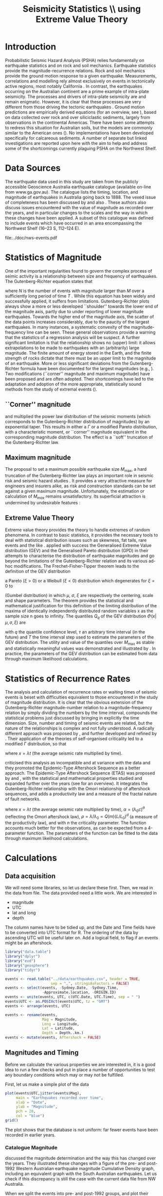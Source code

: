 #+TITLE: Seismicity Statistics \\ using Extreme Value Theory
#+OPTIONS: toc:nil ^:{}
#+LATEX_HEADER: \usepackage{chicago}
#+LATEX_HEADER: \usepackage[squaren]{SIunits}

* Introduction
Probabilistic Seismic Hazard Analysis (PSHA) relies fundamentally on
earthquake statistics and on rock and soil mechanics. Earthquake
statistics provide the magnitude-recurrence relations. Rock and soil
mechanics provide the ground motion response to a given earthquake.
Measurements, correlations and modelling rely almost exclusively on
events in tectonically active regions, most notably California
\cite{gutenberg-richter44:frequency,knopoff_al82:b-values,kaklamanos_al10:implementation}.
In contrast, the earthquakes occurring on the Australian continent are
a prime example of intra-plate seismicity. The processes and drivers
of intra-plate seismicity are and remain enigmatic. However, it is
clear that these processes are very different from those driving the
tectonic earthquakes \cite{stein07:approaches}. Ground motion
predictions are empirically derived equations (for an overview, see
\citeNP{kaklamanos_al10:implementation}), based on data collected over
rock and over siliciclastic sediments, largely from observations in
the continental Americas. There have been some attempts to redress
this situation for Australian soils, but the models are commonly
similar to the American ones
(\cite{lam_wilson08:new,leonard-al07:model}). No implementations have
been developed specifically for calcareous sediments.  A number of
separate but linked investigations are reported upon here with the aim
to help and address some of the shortcomings currently plaguing PSHA
on the Northwest Shelf.

* Data Sources
The earthquake data used in this study are taken from the publicly
accessible Geoscience Australia earthquake catalogue (available
on-line from www.ga.gov.au). The catalogue lists the timing, location,
and magnitude of earthquakes in Australia going back to 1888. The
vexed issue of completeness has been discussed by
\citeNP{leonard08:hundred} and also
\citeNP{sagar_leonard07:mapping}. These authors also discuss issues
encountered with the value of magnitude as recorded over the years,
and in particular changes to the scales and the way in which these
changes have been applied.  A subset of this catalogue was defined to
include events which have occurred in an area encompassing the
Northwest Shelf (16\degree--23\degree S, 112\degree--124\degree E). 
#+CAPTION: NW Shelf Earthquakes between 1929 and 2017
file:../doc/nws-events.pdf

* Statistics of Magnitude
One of the important regularities found to govern the complex
process of seimic activity is a relationship between size and
frequency of earthquakes. The Gutenberg-Richter equation states
that 
\begin{equation}
  \label{eq:gutenberg-richter}
N_T(M) = 10^{a - b M} 
\end{equation}
where $N$ is the number of events with magnitude larger than $M$ over
a sufficiently long period of time $T$
\cite{gutenberg-richter44:frequency}. While this equation has been
widely and successfully applied, it suffers from limitations.
Gutenberg-Richter plots always show a more or less developed
``shoulder'' towards the lower end of the magnitude axis, partly due
to under reporting of lower magnitude earthquakes. Towards the higher
end of the magnitude axis, the scatter of the data points increases
considerably, due to the paucity of the largest earthquakes. In many
instances, a systematic convexity of the magnitude-frequency line can
be seen. These general observations provide a warning that the
statistics of a regression analysis will be suspect.  A further
significant limitation is that the relationship shows no (upper)
limit: it allows extrapolations to be made to earthquakes with an
(arbitrarily) large magnitude. The finite amount of energy stored in
the Earth, and the finite strength of rocks dictate that there must be
an upper limit to the magnitude of an earthquake. More or less
significant deviations from the Gutenberg-Richter formula have been
documented for the largest magnitudes (e.g.,
\citeNP{pisarenko_sornette04:rigorous}). Two modifications (``corner''
magnitude and maximum magnitude) have been proposed and are often
adopted. Their shortcomings have led to the adaptation and adoption of
the more appropriate, statistically sound methods from the study of
extremal events (\cite{embrechts_al97:extremal}).

** ``Corner'' magnitude
\citeNP{kagan97:seismic,kagan_schoenberg01:estimation} and
\citeNP{vere-jones_etal01:remarks} multiplied the power law distribution
of the seismic moments (which corresponds to the Gutenberg-Richter
distribution of magnitudes) by an exponential taper. This results in
either a $\Gamma$ or a modified Pareto distribution, with a characteristic
moment, or ``corner'' magnitude equivalent in the corresponding
magnitude distribution. The effect is a ``soft'' truncation of the
Gutenberg-Richter law.

** Maximum magnitude
The proposal to set a maximum possible earthquake size $M_\mathrm{max}$, a
hard truncation of the Gutenberg-Richter law
\cite{consentino_al77:truncated,dargahi-noubary83:procedure,main_al99:constraints}
plays an important role in seismic risk and seismic hazard studies
\cite{bender_perkins93:_treatment,cornell94:statistical,kijiko_graham98:parametric}. It
provides a very attractive measure for engineers and insurers alike,
as risk and construction standards can be set against a given maximum
magnitude.  Unfortunately, the estimation or calculation of $M_{max}$
remains unsatisfactory. Its superficial attraction is undermined by
undesirable features
\cite{kagan93:statistics,pisarenko_etal08:new_approach}:
\begin{enumerate}
\item $M_\mathrm{max}$ is ill-defined, as it does not contain the time scale over
  which it has been determined, or over which is valid.
\item The cut-off nature of $M_\mathrm{max}$ is arbitrary in the sense that
  the impossibility of $M_\mathrm{max} + \epsilon$ for any arbitrarily small
  value of $\epsilon$ has no (physical) justification.
\item $M_\mathrm{max}$ is statistically highly unstable.
\end{enumerate}

** Extreme Value Theory
Extreme value theory provides the theory to handle extremes of random
phenomena. In contrast to basic statistics, it provides the necessary
tools to deal with statistical distribution issues such as skewness,
fat tails, rare events and the like \cite{embrechts_al97:extremal}.
\citeNP{pisarenko_etal08:characterisation} applied with success the
Generalised Extreme Value distribution (GEV) and the Generalised
Pareto distribution (GPD) in their attempts to characterise the
distribution of earthquake magnitudes and go beyond the limitations of
the Gutenberg-Richter relation and its various ad-hoc modifications.
The Frechet-Fisher-Tipper theorem \cite{embrechts_al97:extremal} leads
to the definition of the GEV distribution
\begin{equation}
  \label{eq:GEV}
\Phi(x|\mu,\sigma,\xi) = e^{- (1 + \xi (x - \mu)/ \sigma)^{-1/\xi)}},  
\end{equation}
a Pareto ($\xi>0$) or a Weibull ($\xi<0$) distribution which
degenerates for $\xi = 0$ to 
\begin{equation}
  \label{eq:gumbel}
\Phi(x|\mu,\sigma) = e^{-e^{-(x - \mu)/ \sigma}},  
\end{equation}
(Gumbel distribution) in which $\mu$, $\sigma$, $\xi$ are respectively
the centering, scale and shape parameters. The theorem provides the
statistical and mathematical justification for this definition of the
limiting distribution of the maxima of identically independently
distributed random variables x as the sample size n goes to infinity.
The quantiles $Q_q$ of the GEV distribution $\Phi(x|\mu,\sigma,\xi)$ are
\begin{equation}
  \label{eq:quantiles}
Q_q(\tau) = \mu(T) + ((\tau/T \log(1/q))^{\xi} - 1) \sigma(T)/\xi  
\end{equation}
with $q$ the quantile confidence level, $\tau$ an arbitrary time
interval (in the future) and $T$ the time interval step used to
estimate the parameters of the GEV distribution.  The utility and
value of the quantiles over $M_\mathrm{max}$ as stable and statistically
meaningful values was demonstrated and illustrated by
\citeNP{pisarenko_etal08:characterisation,pisarenko_etal08:new_approach}.
In practice, the parameters of the GEV distribution can be estimated
from data through maximum likelihood calculations. 

* Statistics of Recurrence Rates
The analysis and calculation of recurrence rates or waiting times of
seismic events is beset with difficulties equivalent to those
encountered in the study of magnitude distribution. It is clear that
the obvious extension of the Gutenberg-Richter magnitude-number
relation to a magnitude-frequency relation by simply dividing the
numbers by the time interval, compounds the statistical problems just
discussed by bringing in explicitly the time dimension. Size, number
and timing of seismic events are related, but the nature of the
relationships is complex and not fully understood.  A radically
different approach was proposed by \citeNP{bak_al02:unified}, and
further developed and refined by
\citeNP{corral05:renormalisation,corral06:dependence,corral09:statistical}. Their
application of the theories of self-organised criticality led to a
modified $\Gamma$ distribution, so that
\begin{equation}
  \label{eq:mod_gamma}
  p(x) = C \delta x^{\gamma-1} e^{-(x/\alpha)^{\delta}} / \alpha^\gamma \Gamma(\gamma/\delta)   
\end{equation}
where $x = \lambda t$ (the average seismic rate multiplied by time).

\citeNP{saichev_sornette06:universal} criticised this analysis as
incompatible and at variance with the data and they promoted the
Epidemic-Type Aftershock Sequence as a better approach.  The
Epidemic-Type Aftershock Sequence (ETAS) was proposed by
\citeNP{kagan_knopoff81:stochastic} and \citeNP{ogata88:statistical}, with
the statistical and mathematical properties studied and expanded
further over the years (see \citeNP{saichev_sornette07:theory} for an
overview). It integrates the Gutenberg-Richter relationship with the
Omori relationship of aftershock sequences, and adds a productivity
law and a measure of the fractal nature of fault networks.
\begin{equation}
  \label{eq:etas}
p(x) = (\alpha n \theta \rho^\theta x^{-1-\theta} + (1 - n + \alpha n \rho^\theta x^{-\theta})^2) e^{( -(1 - n) x - \alpha n \theta \rho^\theta x^{1-\theta}/(1-\theta))}
\end{equation}
where $x = \lambda t$ (the average seismic rate multiplied by time),
$\alpha = (\lambda_0 c)^\theta$ (reflecting the Omori aftershock law),
$\rho = \lambda/ \lambda_0 = Q(m) (L/L_0)^d$ (a measure of the
productivity law), and with $n$ the criticality parameter. The function
accounts much better for the observations, as can be expected from a
4-parameter function.  The parameters of the function can be fitted to
the data through maximum likelihood calculations. 

* Calculations
:PROPERTIES:
:session:  *R*
:results: output graphics
:exports: both
:cache: yes 
:tangle: seismicity_gev.r
:END:      

** Data acquisition 
We will need some libraries, so let us declare these first. Then, we
read in the data from file. The data provided need a little work. We
are interested in
- magnitude
- UTC
- lat and long
- depth
The column names have to be tidied up, and the Date and Time fields
have to be converted into UTC format for R.  The ordering of the data
by ascending UTC will be useful later on. Add a logical field, to flag
if an events might be an aftershock.

#+BEGIN_SRC R
  library("data.table")
  library("dplyr")
  library("evd")
  library("geosphere")
  library("tidyr")

  events <- read.table("../data/earthquakes.csv", header = TRUE,
                       sep = ",", stringsAsFactors = FALSE)
  events <- select(events, -Sydney.Date, -Sydney.Time,
                   -Approximate.location, -ORIGIN.ID)
  events <- unite(events, UTC, c(UTC.Date, UTC.Time), sep = " ")
  events$UTC <- as.POSIXct(events$UTC, tz = "GMT")
  events <- arrange(events, UTC)

  events <- rename(events,
                   Mag = Magnitude,
                   Long = Longitude,
                   Lat = Latitude,
                   Depth = Depth..km.)
  events <- mutate(events, Aftershock = FALSE)

#+END_SRC

** Magnitudes and Timing
Before we calculate the various properties we are interested in, it is
a good idea to run a few checks and put in place a number of
opportunities to test any boundary conditions which may or may not be
fulfilled.

First, let us make a simple plot of the data
#+BEGIN_SRC R :file ../output/time_mag.pdf
  plot(events$UTC,jitter(events$Mag),
       main = "Earthquakes recorded over time",
       xlab = "Date",
       ylab = "Magnitude",
       pch = 20,
       col = "blue")
  grid()

#+END_SRC

The plot shows that the database is not uniform: far fewer events have
been recorded in earlier years.

*** Catalogue Magnitude
\citeNP{sagar_leonard07:mapping} discussed the magnitude determination
and the way this has changed over the years. They illustrated these
changes with a figure of the pre- and post-1992 Western Australian
earthquake magnitude Cumulative Density graph, including an equivalent
graph with the South Australian earthquakes.  Let us check if this
discrepancy is still the case with the current data file from NW
Australia.  

When we split the events into pre- and post-1992 groups, and plot
their Gutenberg-Richter relation separately, there appears to be a
systematic difference between the subsets.

#+BEGIN_SRC R :file ../output/mag_issues.pdf
  GR_pre <- events %>%
      filter(year(UTC) < 1992) %>%
      count(Mag) %>%
      mutate(n = cumsum(n)) %>%
      mutate(n = max(n) - n + 1)

  GR_post <- events %>%
      filter(year(UTC) > 1991) %>%
      count(Mag) %>%
      mutate(n = cumsum(n)) %>%
      mutate(n = max(n) - n + 1)

  GR_corr<- events %>%
      filter(year(UTC) < 1992) %>%
      mutate(Mag = Mag - 0.5) %>%
      count(Mag) %>%
      mutate(n = cumsum(n)) %>%
      mutate(n = max(n) - n + 1)

  plot(GR_pre, log = "y", pch = 19,
       main = "Gutenberg-Richter relation")
  points(GR_post)
  points(GR_corr, col = "green")
  grid()

  legend(2, 5,
         legend = c("pre 1992","post 1992","pre 1992 corrected"),
         pch = c(19,21,21),
         col = c("black","black","green"))
#+END_SRC

We can  change the magnitude values of all pre-1992 events.
#+BEGIN_SRC R
  events$Mag[(year(events$UTC) < 1992)] <-
      events$Mag[(year(events$UTC) < 1992)] - 0.5
#+END_SRC


*** Stationary, Poissonian, process
Turning our attention now to the timing of events, we can show the
changes hinted at earlier in a more informative, quantitative way
through a cumulative density plot
#+BEGIN_SRC R :file ../output/ecdf.pdf
  events <- mutate(events,
                   UTC_d = as.numeric(difftime(UTC,UTC[1],
                                               unit = "days")))
  plot(ecdf(events$UTC_d/365.4 + year(events$UTC[1])),
       main = "Cumulative distribution of earthquakes",
       xlab = "Year",
       pch = 20,
       col = "blue")
  grid()

#+END_SRC

The statistical techniques applied in this study assume a stationary
Poisson process. This graph shows that the events before 1979 are much
sparser, and hence will interfere significantly with any statistical
calculations. A careful look also reveals that another change takes
place around 2002, when once again fewer events make up the database.

A stationary period appears to be present between May 1979 and
November 2002 (for a total of 485 events): a plot of events against
time yields the expected, and required, linear relation.  Let us
therefore restrict our data and exclude all events before 1979 and
after 2002. While we do this, let us take the opportunity of adding a
column with a time line, as the number of days elapsed since the first
event in the (filtered) database. Show also the result of this
restriction with a cumulative distribution plot.

#+BEGIN_SRC R :file ../output/ecdf_restricted.pdf
  events <- events %>%
      filter(year(UTC) > 1979, year(UTC) < 2003) %>%
      mutate(UTC_d = as.numeric(difftime(UTC,UTC[1], unit = "days")))

  plot(ecdf(events$UTC_d/365.4 + year(events$UTC[1])),
       main = "Cumulative distribution of earthquakes",
       xlab = "Year",
       pch = 20,
       col = "blue")
  grid()

#+END_SRC

We can verify to what extent this restricted data set is consistent
with a Poisson Process and use the Kolmogorov-Smirnov test.
#+BEGIN_SRC R
  NOE <- length(events$UTC_d)
  TL <- max(events$UTC_d)
  Poisson_Data <- seq(1, TL, by=TL/NOE)
  KS_Result <- ks.test(events$UTC_d,Poisson_Data)
  KS_Result

#+END_SRC

** Sensitivity to data error
We may gain some idea of the sensitivity of the results to magnitude
estimate errors. The simplest way of doing this, is by perturbing the
actual magnitudes by e(0.0, 0.25) with these two lines of code and
re-running the entire analysis.
#+BEGIN_SRC R :tangle no
#  My_perturb <- rnorm(length(events$Mag), mean=0.0, sd = 0.25)
#  events$Mag <- events$Mag + My_perturb

#+END_SRC

** De-clustering
De-clustering of the catalogue might improve the Poissonian nature of
the catalogue data, by eliminating any after-shocks.  

We will do this by identifying the events that are deemed to be main
shocks, and calculating both the time and space intervals imposed by
the magnitude of each of the shocks.

We then check each event in the catalogue against all these limits: if
an event falls within the limits, it gets flagged as an aftershock.

First, we set the main-shock magnitudes, with the calculated time and
distance limits imposed by the actual magnitude (the values of
parameters used to determine the size of the windows are taken from
\cite{knopoff_al82:b-values})
#+BEGIN_SRC R
  Max_Mag <- 5.0
  main_shocks <- filter(events, Mag > Max_Mag)
  main_events <- mutate(main_shocks,
                        delta_T = 10^(-0.31 + 0.46 * Mag),
                        delta_D = 10^(-0.85 + 0.46 * Mag))

#+END_SRC

Step through all the events: check if the magnitude falls in the main
shock series, then check the following events to see if these fall in
the critical time-space window (remember that the distHaversine
function returns distance between points (long, lat) in m, not km).
To avoid clashes with main shocks, we shall take out the main shocks
from the events set, and then add them again after processing.

#+BEGIN_SRC R
  events <- filter(events, Mag <= Max_Mag)

  Index <- 1
    while (Index < length(events$UTC)-1)
    {
        main_result <- main_events %>%
            mutate(test_dT = as.numeric(difftime(events$UTC[Index], UTC,
                                                 unit = "days")),
                   test_dD = distHaversine(cbind(Long, Lat),
                                           c(events$Long[Index], events$Lat[Index]))/1000
                   ) %>%
            filter(test_dT > 0, test_dT < delta_T, test_dD < delta_D)
        if (nrow(main_result) > 0) {events$Aftershock[Index] = TRUE}
        
      Index <- Index + 1
      }

  events <- rbind(events, main_shocks)
  events <- arrange(events, UTC)
  events <- filter(events, Aftershock == FALSE)

#+END_SRC

** EVD calculations
First, set the lower magnitude cut-off. We also have to define the
time steps for the Generalised Extreme Value distribution (in days)
#+BEGIN_SRC R
  M_Min <- 2.5
  delta_T <- 10
  Time_Steps <- seq(20, 300, by = delta_T)
  delta_T_Max <- last(events$UTC_d) - first(events$UTC_d)

#+END_SRC

To improve the acuracy of the results, a bootstrapping approach is
highly effective. The idea behind the bootstap approach is that
shuffling the magnitudes around amounts to a resampling of the
population of the events, whilst maintaining the distribution in time.
Set up the number of data shuffles to bootstrap the GEV parameter
calculations.

The fitted parameters go into an 3-d array

We need to step through the entire events dataset in contiguous blocks
of size Time_Steps[i], and determine the maximum magnitude in each of
the intervals. A convenient way of doing this is by creating
additional columns, containing the blocknumber (in effect the modulus
of the day number of the event to the time step size). These numbers
can then be used as groups, so that dplyr grouping can be brought into
play. 

Calculate the MLE of the GEV distribution and store the results The
order is: T, loc, scale, shape, error_loc, error_scale, error_shape

#+BEGIN_SRC R
  Bootstrap_Total <- 100
  shuffle_events <- events

  GEV_Parameters <- array(0, c(length(Time_Steps),4,Bootstrap_Total))

  for (Re_runs in 1:Bootstrap_Total){
          shuffle_events$Mag <- sample(events$Mag)
          for (i in 1:length(Time_Steps)){
              shuffle_events <- shuffle_events %>%
                  mutate(block = UTC_d %/% Time_Steps[i])
              Max_Mags <- shuffle_events %>%
                  group_by(block) %>%
                  summarize(value = max(Mag))
              GEV_Fit <- fgev(Max_Mags$value,std.err=F)
              GEV_Parameters[i, ,Re_runs] <-
                  c(Time_Steps[i],fitted.values(GEV_Fit))
          }
  }

#+END_SRC

Present the results by performing a statistical summary of the
parameter estimates
#+BEGIN_SRC R
  GEV_Results <- array(0, c(length(Time_Steps),10))

  for (i in 1:length(Time_Steps))
    { 
    GEV_Results[i,1] <- Time_Steps[i]
    GEV_Results[i,2:4] <- quantile(GEV_Parameters[i,2,],
                                   probs=c(0.16,0.50,0.84))
    GEV_Results[i,5:7] <- quantile(GEV_Parameters[i,3,],
                                   probs=c(0.16,0.50,0.84))
    GEV_Results[i,8:10] <- quantile(GEV_Parameters[i,4,],
                                    probs=c(0.16,0.50,0.84))
    }

  Shape <- GEV_Results[,9]  
  Scale <- GEV_Results[,6]
  Location <- GEV_Results[,3]
#+END_SRC

Now we can calculate estimates of maximum magnitudes for arbitrary
time in the future. Here we look at 1000, 2000, 3000, 4000 and 5000
years ahead

#+BEGIN_SRC R
  Tau <- c(365000*1:5)
  Q <- 0.975

  Quantiles <- array(0, c(length(Time_Steps),length(Tau)))
  for (Tau_i in 1:length(Tau))
    {
        Quantiles[,Tau_i] <- Location +
            ((Tau[Tau_i]/(log(1/Q)*Time_Steps))^Shape - 1) * Scale / Shape
    }
#+END_SRC

** Generating plots
Calculate the Gutenberg-Richter relationship between magnitude and
number of events smaller or equal to the given magnitude
#+BEGIN_SRC R
  GR <- events %>%
      count(Mag) %>%
      mutate(n = cumsum(n)) %>%
      mutate(n = max(n) - n + 1)

#+END_SRC

Make the actual plots
#+BEGIN_SRC R :file ../output/earthquakes_gev.pdf
  op <- par(mfrow = c(3,2))

  plot(GR,log="y",main="Gutenberg-Richter Plot")
  grid(lty=2,col=5)
  abline(v=M_Min,col=2)
  My_List <- subset(events, Mag > M_Min, select = c(UTC_d,Mag))

  plot(My_List$UTC_d/My_List$UTC_d[length(My_List$UTC_d)],
       type="l",
       xlab="Event Number",
       ylab="Normalised Occurrence Time",
       main="Poisson Fit")
  grid(lty=2,col=5)
  abline(0,1/length(My_List$UTC_d),col=4)
  text(NOE/5,0.8,"p-value:")
  text(NOE/5,0.7,round(KS_Result$p.value,5))

  matplot(GEV_Results[,1],GEV_Results[,8:10],
          type="l",
          lty=1,
          col=c(1,2,1),
          main="GEV Parameter Estimation",
          xlab="T Window (days)",
          ylab="Shape Parameter")
  grid(lty=2,col=5)

  matplot(GEV_Results[,1],GEV_Results[,5:7],
          type="l",
          lty=1,
          col=c(1,2,1),
          main="GEV Parameter Estimation",
          xlab="T Window (days)",
          ylab="Scale Parameter")
  grid(lty=2,col=5)

  matplot(GEV_Results[,1],GEV_Results[,2:4],
          type="l",
          lty=1,
          col=c(1,2,1),
          main="GEV Parameter Estimation",
          xlab="T Window (days)",
          ylab="Location Parameter")
  grid(lty=2,col=5)

  matplot(Time_Steps,Quantiles,ylim=c(5,8),
          type="l",
          lty=1,
          col=1,
          main="GEV Maximum Magnitude Estimation",
          xlab="T Window (days)",
          ylab="0.975 Magnitude Quantile")
  grid(lty=2,col=5)

  par(op)
#+END_SRC

\bibliography{biblio_seismology}
\bibliographystyle{chicago}

